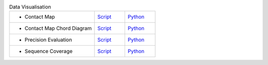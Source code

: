 
.. list-table:: Data Visualisation
   :widths: 28, 10, 10

   * - - Contact Map
     - `Script <examples/rst/script_plot_map.html>`_
     - `Python <examples/rst/python_plot_map.html>`_
   * - - Contact Map Chord Diagram
     - `Script <examples/rst/script_plot_chord.html>`_
     - `Python <examples/rst/python_plot_chord.html>`_
   * - - Precision Evaluation
     - `Script <examples/rst/script_plot_peval.html>`_
     - `Python <examples/rst/python_plot_peval.html>`_
   * - - Sequence Coverage
     - `Script <examples/rst/script_plot_scov.html>`_
     - `Python <examples/rst/python_plot_scov.html>`_

